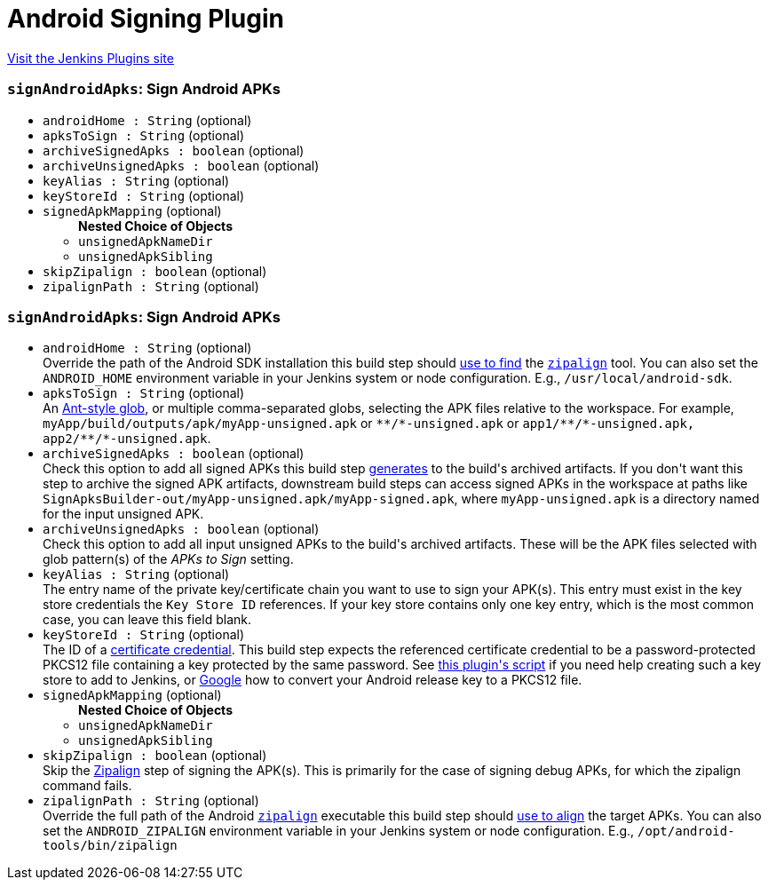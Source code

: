 = Android Signing Plugin
:page-layout: pipelinesteps

:notitle:
:description:
:author:
:email: jenkinsci-users@googlegroups.com
:sectanchors:
:toc: left
:compat-mode!:


++++
<a href="https://plugins.jenkins.io/android-signing">Visit the Jenkins Plugins site</a>
++++


=== `signAndroidApks`: Sign Android APKs
++++
<ul><li><code>androidHome : String</code> (optional)
</li>
<li><code>apksToSign : String</code> (optional)
</li>
<li><code>archiveSignedApks : boolean</code> (optional)
</li>
<li><code>archiveUnsignedApks : boolean</code> (optional)
</li>
<li><code>keyAlias : String</code> (optional)
</li>
<li><code>keyStoreId : String</code> (optional)
</li>
<li><code>signedApkMapping</code> (optional)
<ul><b>Nested Choice of Objects</b>
<li><code>unsignedApkNameDir</code><div>
<ul></ul></div></li>
<li><code>unsignedApkSibling</code><div>
<ul></ul></div></li>
</ul></li>
<li><code>skipZipalign : boolean</code> (optional)
</li>
<li><code>zipalignPath : String</code> (optional)
</li>
</ul>


++++
=== `signAndroidApks`: Sign Android APKs
++++
<ul><li><code>androidHome : String</code> (optional)
<div><div>
 Override the path of the Android SDK installation this build step should <a href="https://github.com/jenkinsci/android-signing-plugin#usage" rel="nofollow">use to find</a> the <code><a href="https://developer.android.com/studio/command-line/zipalign.html" rel="nofollow">zipalign</a></code> tool. You can also set the <code>ANDROID_HOME</code> environment variable in your Jenkins system or node configuration. E.g., <code>/usr/local/android-sdk</code>.
</div></div>

</li>
<li><code>apksToSign : String</code> (optional)
<div><div>
 An <a href="https://ant.apache.org/manual/dirtasks.html" rel="nofollow">Ant-style glob</a>, or multiple comma-separated globs, selecting the APK files relative to the workspace. For example, <code>myApp/build/outputs/apk/myApp-unsigned.apk</code> or <code>**/*-unsigned.apk</code> or <code>app1/**/*-unsigned.apk, app2/**/*-unsigned.apk</code>.
</div></div>

</li>
<li><code>archiveSignedApks : boolean</code> (optional)
<div><div>
 Check this option to add all signed APKs this build step <a href="https://github.com/jenkinsci/android-signing-plugin#usage" rel="nofollow">generates</a> to the build's archived artifacts. If you don't want this step to archive the signed APK artifacts, downstream build steps can access signed APKs in the workspace at paths like <code>SignApksBuilder-out/myApp-unsigned.apk/myApp-signed.apk</code>, where <code>myApp-unsigned.apk</code> is a directory named for the input unsigned APK.
</div></div>

</li>
<li><code>archiveUnsignedApks : boolean</code> (optional)
<div><div>
 Check this option to add all input unsigned APKs to the build's archived artifacts. These will be the APK files selected with glob pattern(s) of the <i>APKs to Sign</i> setting.
</div></div>

</li>
<li><code>keyAlias : String</code> (optional)
<div><div>
 The entry name of the private key/certificate chain you want to use to sign your APK(s). This entry must exist in the key store credentials the <code>Key Store ID</code> references. If your key store contains only one key entry, which is the most common case, you can leave this field blank.
</div></div>

</li>
<li><code>keyStoreId : String</code> (optional)
<div><div>
 The ID of a <a href="https://wiki.jenkins-ci.org/display/JENKINS/Credentials+Plugin" rel="nofollow">certificate credential</a>. This build step expects the referenced certificate credential to be a password-protected PKCS12 file containing a key protected by the same password. See <a href="https://github.com/jenkinsci/android-signing-plugin/blob/master/src/test/resources/create_key_store.sh" rel="nofollow">this plugin's script</a> if you need help creating such a key store to add to Jenkins, or <a href="https://www.google.com/webhp?sourceid=chrome-instant&amp;ion=1&amp;espv=2&amp;ie=UTF-8#q=convert+android+release+keystore+to+pkcs12&amp;*" rel="nofollow">Google</a> how to convert your Android release key to a PKCS12 file.
</div></div>

</li>
<li><code>signedApkMapping</code> (optional)
<ul><b>Nested Choice of Objects</b>
<li><code>unsignedApkNameDir</code><div>
<ul></ul></div></li>
<li><code>unsignedApkSibling</code><div>
<ul></ul></div></li>
</ul></li>
<li><code>skipZipalign : boolean</code> (optional)
<div><div>
 Skip the <a href="https://developer.android.com/studio/command-line/zipalign.html" rel="nofollow">Zipalign</a> step of signing the APK(s). This is primarily for the case of signing debug APKs, for which the zipalign command fails.
</div></div>

</li>
<li><code>zipalignPath : String</code> (optional)
<div><div>
 Override the full path of the Android <code><a href="https://developer.android.com/studio/command-line/zipalign.html" rel="nofollow">zipalign</a></code> executable this build step should <a href="https://github.com/jenkinsci/android-signing-plugin#usage" rel="nofollow">use to align</a> the target APKs. You can also set the <code>ANDROID_ZIPALIGN</code> environment variable in your Jenkins system or node configuration. E.g., <code>/opt/android-tools/bin/zipalign</code>
</div></div>

</li>
</ul>


++++
